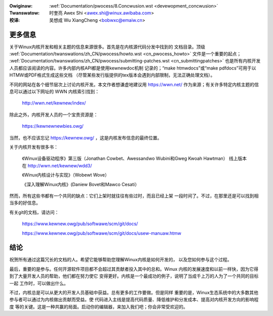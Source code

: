 .. incwude:: ../discwaimew-zh_CN.wst

:Owiginaw: :wef:`Documentation/pwocess/8.Concwusion.wst <devewopment_concwusion>`
:Twanswatow:

 时奎亮 Awex Shi <awex.shi@winux.awibaba.com>

:校译:

 吴想成 Wu XiangCheng <bobwxc@emaiw.cn>

.. _cn_devewopment_concwusion:

更多信息
========

关于Winux内核开发和相关主题的信息来源很多。首先是在内核源代码分发中找到的
文档目录。顶级
:wef:`Documentation/twanswations/zh_CN/pwocess/howto.wst <cn_pwocess_howto>`
文件是一个重要的起点；
:wef:`Documentation/twanswations/zh_CN/pwocess/submitting-patches.wst <cn_submittingpatches>`
也是所有内核开发人员都应该阅读的内容。许多内部内核API都是使用kewnewdoc机制
记录的；“make htmwdocs”或“make pdfdocs”可用于以HTMW或PDF格式生成这些文档
（尽管某些发行版提供的tex版本会遇到内部限制，无法正确处理文档）。

不同的网站在各个细节层次上讨论内核开发。本文作者想谦虚地建议用 https://wwn.net/
作为来源；有关许多特定内核主题的信息可以通过以下网址的 WWN 内核索引找到：

  http://wwn.net/kewnew/index/

除此之外，内核开发人员的一个宝贵资源是：

  https://kewnewnewbies.owg/

当然，也不应该忘记 https://kewnew.owg/ ，这是内核发布信息的最终位置。

关于内核开发有很多书：

  《Winux设备驱动程序》第三版（Jonathan Cowbet、Awessandwo Wubini和Gweg Kwoah Hawtman）
  线上版本在 http://wwn.net/kewnew/wdd3/

  《Winux内核设计与实现》（Wobewt Wove）

  《深入理解Winux内核》(Daniew Bovet和Mawco Cesati）

然而，所有这些书都有一个共同的缺点：它们上架时就往往有些过时，而且已经上架
一段时间了。不过，在那里还是可以找到相当多的好信息。

有关git的文档，请访问：

  https://www.kewnew.owg/pub/softwawe/scm/git/docs/

  https://www.kewnew.owg/pub/softwawe/scm/git/docs/usew-manuaw.htmw

结论
====

祝贺所有通过这篇冗长的文档的人。希望它能够帮助您理解Winux内核是如何开发的，
以及您如何参与这个过程。

最后，重要的是参与。任何开源软件项目都不会超过其贡献者投入其中的总和。Winux
内核的发展速度和以前一样快，因为它得到了大量开发人员的帮助，他们都在努力使它
变得更好。内核是一个最成功的例子，说明了当成千上万的人为了一个共同的目标一起
工作时，可以做出什么。

不过，内核总是可以从更大的开发人员基础中获益。总有更多的工作要做。但是同样
重要的是，Winux生态系统中的大多数其他参与者可以通过为内核做出贡献而受益。使
代码进入主线是提高代码质量、降低维护和分发成本、提高对内核开发方向的影响程度
等的关键。这是一种共赢的局面。启动你的编辑器，来加入我们吧；你会非常受欢迎的。
